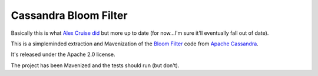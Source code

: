======================
Cassandra Bloom Filter
======================

Basically this is what `Alex Cruise <https://github.com/acruise>`_ `did <https://github.com/acruise/cassandra-bloom-filter>`_ but more up to date (for now...I'm sure it'll eventually fall out of date).

This is a simpleminded extraction and Mavenization of the `Bloom Filter <http://en.wikipedia.org/wiki/Bloom_filter>`_ code from `Apache Cassandra <http://incubator.apache.org/cassandra/>`_.

It's released under the Apache 2.0 license.

The project has been Mavenized and the tests should run (but don't).